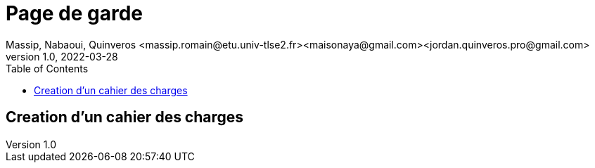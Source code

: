 =  Page de garde
Massip, Nabaoui, Quinveros <massip.romain@etu.univ-tlse2.fr><maisonaya@gmail.com><jordan.quinveros.pro@gmail.com>
v1.0, 2022-03-28
:toc: Creation d'un cahier des charges
== Creation d'un cahier des charges

